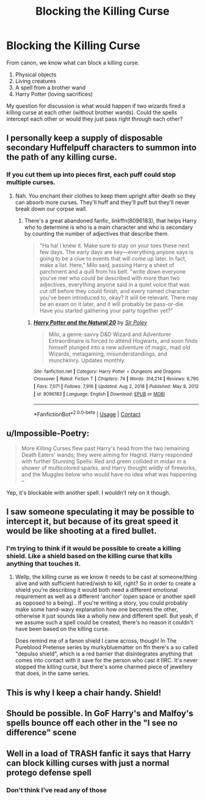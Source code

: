 #+TITLE: Blocking the Killing Curse

* Blocking the Killing Curse
:PROPERTIES:
:Author: berkeleyjake
:Score: 3
:DateUnix: 1615928315.0
:DateShort: 2021-Mar-17
:FlairText: Discussion
:END:
From canon, we know what can block a killing curse.

1. Physical objects
2. Living creatures
3. A spell from a brother wand
4. Harry Potter (loving sacrifices)

My question for discussion is what would happen if two wizards fired a killing curse at each other (without brother wands). Could the spells intercept each other or would they just pass right through each other?


** I personally keep a supply of disposable secondary Huffelpuff characters to summon into the path of any killing curse.
:PROPERTIES:
:Author: TheAncientSun
:Score: 16
:DateUnix: 1615929741.0
:DateShort: 2021-Mar-17
:END:

*** If you cut them up into pieces first, each puff could stop multiple curses.
:PROPERTIES:
:Author: berkeleyjake
:Score: 11
:DateUnix: 1615929814.0
:DateShort: 2021-Mar-17
:END:

**** Nah. You enchant their clothes to keep them upright after death so they can absorb more curses. They'll huff and they'll puff but they'll never break down our corpse wall.
:PROPERTIES:
:Author: TrailingOffMidSente
:Score: 9
:DateUnix: 1615931849.0
:DateShort: 2021-Mar-17
:END:

***** There's a great abandoned fanfic, linkffn(8096183), that helps Harry who to determine is who is a main character and who is secondary by counting the number of adjectives that describe them.

#+begin_quote
  "Ha ha! I knew it. Make sure to stay on your toes these next few days. The early days are key---everything anyone says is going to be a clue to events that will come up later. In fact, make a list. Here," Milo said, passing Harry a sheet of parchment and a quill from his belt. "write down everyone you've met who could be described with more than two adjectives, everything anyone said in a quiet voice that was cut off before they could finish, and every named character you've been introduced to, okay? It will be relevant. There may be an exam on it later, and it will probably be pass-or-die. Have you started gathering your party together yet?"
#+end_quote
:PROPERTIES:
:Author: berkeleyjake
:Score: 5
:DateUnix: 1615932125.0
:DateShort: 2021-Mar-17
:END:

****** [[https://www.fanfiction.net/s/8096183/1/][*/Harry Potter and the Natural 20/*]] by [[https://www.fanfiction.net/u/3989854/Sir-Poley][/Sir Poley/]]

#+begin_quote
  Milo, a genre-savvy D&D Wizard and Adventurer Extraordinaire is forced to attend Hogwarts, and soon finds himself plunged into a new adventure of magic, mad old Wizards, metagaming, misunderstandings, and munchkinry. Updates monthly.
#+end_quote

^{/Site/:} ^{fanfiction.net} ^{*|*} ^{/Category/:} ^{Harry} ^{Potter} ^{+} ^{Dungeons} ^{and} ^{Dragons} ^{Crossover} ^{*|*} ^{/Rated/:} ^{Fiction} ^{T} ^{*|*} ^{/Chapters/:} ^{74} ^{*|*} ^{/Words/:} ^{314,214} ^{*|*} ^{/Reviews/:} ^{6,790} ^{*|*} ^{/Favs/:} ^{7,071} ^{*|*} ^{/Follows/:} ^{7,916} ^{*|*} ^{/Updated/:} ^{Aug} ^{2,} ^{2018} ^{*|*} ^{/Published/:} ^{May} ^{8,} ^{2012} ^{*|*} ^{/id/:} ^{8096183} ^{*|*} ^{/Language/:} ^{English} ^{*|*} ^{/Download/:} ^{[[http://www.ff2ebook.com/old/ffn-bot/index.php?id=8096183&source=ff&filetype=epub][EPUB]]} ^{or} ^{[[http://www.ff2ebook.com/old/ffn-bot/index.php?id=8096183&source=ff&filetype=mobi][MOBI]]}

--------------

*FanfictionBot*^{2.0.0-beta} | [[https://github.com/FanfictionBot/reddit-ffn-bot/wiki/Usage][Usage]] | [[https://www.reddit.com/message/compose?to=tusing][Contact]]
:PROPERTIES:
:Author: FanfictionBot
:Score: 1
:DateUnix: 1615932145.0
:DateShort: 2021-Mar-17
:END:


** u/Impossible-Poetry:
#+begin_quote
  More Killing Curses flew past Harry's head from the two remaining Death Eaters' wands; they were aiming for Hagrid. Harry responded with further Stunning Spells: Red and green collided in midair in a shower of multicolored sparks, and Harry thought wildly of fireworks, and the Muggles below who would have no idea what was happening --
#+end_quote

Yep, it's blockable with another spell. I wouldn't rely on it though.
:PROPERTIES:
:Author: Impossible-Poetry
:Score: 3
:DateUnix: 1616015170.0
:DateShort: 2021-Mar-18
:END:


** I saw someone speculating it may be possible to intercept it, but because of its great speed it would be like shooting at a fired bullet.
:PROPERTIES:
:Author: nerf-my-heart-softly
:Score: 1
:DateUnix: 1615932137.0
:DateShort: 2021-Mar-17
:END:

*** I'm trying to think if it would be possible to create a killing shield. Like a shield based on the killing curse that kills anything that touches it.
:PROPERTIES:
:Author: berkeleyjake
:Score: 2
:DateUnix: 1615932460.0
:DateShort: 2021-Mar-17
:END:

**** Wellp, the killing curse as we know it needs to be cast at someone/thing alive and with sufficient hatred/wish to kill, right? So in order to create a shield you're describing it would both need a different emotional requirement as well as a different 'anchor' (open space or another spell as opposed to a being).. If you're writing a story, you could probably make some hand-wavy explanation how one becomes the other, otherwise it just sounds like a wholly new and different spell. But yeah, if we assume such a spell could be created, there's no reason it couldn't have been based on the killing curse.

Does remind me of a fanon shield I came across, though! In The Pureblood Pretense series by murkybluematter on ffn there's a so called "depulso shield", which is a red barrier that disintegrates anything that comes into contact with it save for the person who cast it IIRC. It's never stopped the killing curse, but there's some charmed piece of jewellery that does, in the same series.
:PROPERTIES:
:Author: nerf-my-heart-softly
:Score: 1
:DateUnix: 1615933867.0
:DateShort: 2021-Mar-17
:END:


** This is why I keep a chair handy. Shield!
:PROPERTIES:
:Author: RoseThePhoenixx
:Score: 1
:DateUnix: 1615932267.0
:DateShort: 2021-Mar-17
:END:


** Should be possible. In GoF Harry's and Malfoy's spells bounce off each other in the "I see no difference" scene
:PROPERTIES:
:Author: megakaos888
:Score: 1
:DateUnix: 1615968032.0
:DateShort: 2021-Mar-17
:END:


** Well in a load of TRASH fanfic it says that Harry can block killing curses with just a normal protego defense spell
:PROPERTIES:
:Author: EquivalentGaming
:Score: 1
:DateUnix: 1615969154.0
:DateShort: 2021-Mar-17
:END:

*** Don't think I've read any of those
:PROPERTIES:
:Author: berkeleyjake
:Score: 1
:DateUnix: 1615987238.0
:DateShort: 2021-Mar-17
:END:

